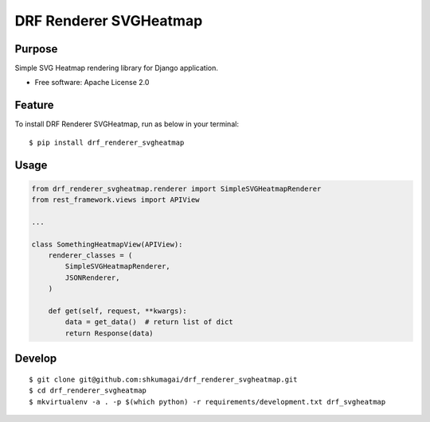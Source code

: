 =======================
DRF Renderer SVGHeatmap
=======================

.. image:: https://github.com/shkumagai/drf_renderer_svgheatmap/workflows/Test/badge.svg
    :target: https://github.com/shkumagai/drf_renderer_svgheatmap/workflows/Test/badge.svg
    :alt: Test

.. image:: https://pyup.io/repos/github/shkumagai/drf_renderer_svgheatmap/shield.svg
    :target: https://pyup.io/repos/github/shkumagai/drf_renderer_svgheatmap/
    :alt: Updates

.. image:: https://pyup.io/repos/github/shkumagai/drf_renderer_svgheatmap/python-3-shield.svg
    :target: https://pyup.io/repos/github/shkumagai/drf_renderer_svgheatmap/
    :alt: Python 3

Purpose
=======

Simple SVG Heatmap rendering library for Django application.

- Free software: Apache License 2.0

Feature
=======

To install DRF Renderer SVGHeatmap, run as below in your terminal::

    $ pip install drf_renderer_svgheatmap

Usage
=====

.. code:: python

    from drf_renderer_svgheatmap.renderer import SimpleSVGHeatmapRenderer
    from rest_framework.views import APIView

    ...

    class SomethingHeatmapView(APIView):
        renderer_classes = (
            SimpleSVGHeatmapRenderer,
            JSONRenderer,
        )

        def get(self, request, **kwargs):
            data = get_data()  # return list of dict
            return Response(data)

Develop
=======

::

    $ git clone git@github.com:shkumagai/drf_renderer_svgheatmap.git
    $ cd drf_renderer_svgheatmap
    $ mkvirtualenv -a . -p $(which python) -r requirements/development.txt drf_svgheatmap
